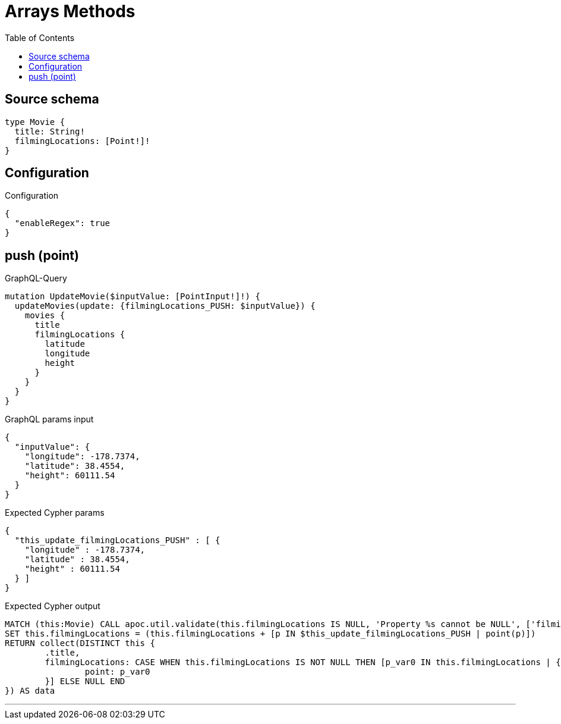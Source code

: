 :toc:

= Arrays Methods

== Source schema

[source,graphql,schema=true]
----
type Movie {
  title: String!
  filmingLocations: [Point!]!
}
----

== Configuration

.Configuration
[source,json,schema-config=true]
----
{
  "enableRegex": true
}
----
== push (point)

.GraphQL-Query
[source,graphql]
----
mutation UpdateMovie($inputValue: [PointInput!]!) {
  updateMovies(update: {filmingLocations_PUSH: $inputValue}) {
    movies {
      title
      filmingLocations {
        latitude
        longitude
        height
      }
    }
  }
}
----

.GraphQL params input
[source,json,request=true]
----
{
  "inputValue": {
    "longitude": -178.7374,
    "latitude": 38.4554,
    "height": 60111.54
  }
}
----

.Expected Cypher params
[source,json]
----
{
  "this_update_filmingLocations_PUSH" : [ {
    "longitude" : -178.7374,
    "latitude" : 38.4554,
    "height" : 60111.54
  } ]
}
----

.Expected Cypher output
[source,cypher]
----
MATCH (this:Movie) CALL apoc.util.validate(this.filmingLocations IS NULL, 'Property %s cannot be NULL', ['filmingLocations'])
SET this.filmingLocations = (this.filmingLocations + [p IN $this_update_filmingLocations_PUSH | point(p)])
RETURN collect(DISTINCT this {
	.title,
	filmingLocations: CASE WHEN this.filmingLocations IS NOT NULL THEN [p_var0 IN this.filmingLocations | {
		point: p_var0
	}] ELSE NULL END
}) AS data
----

'''

